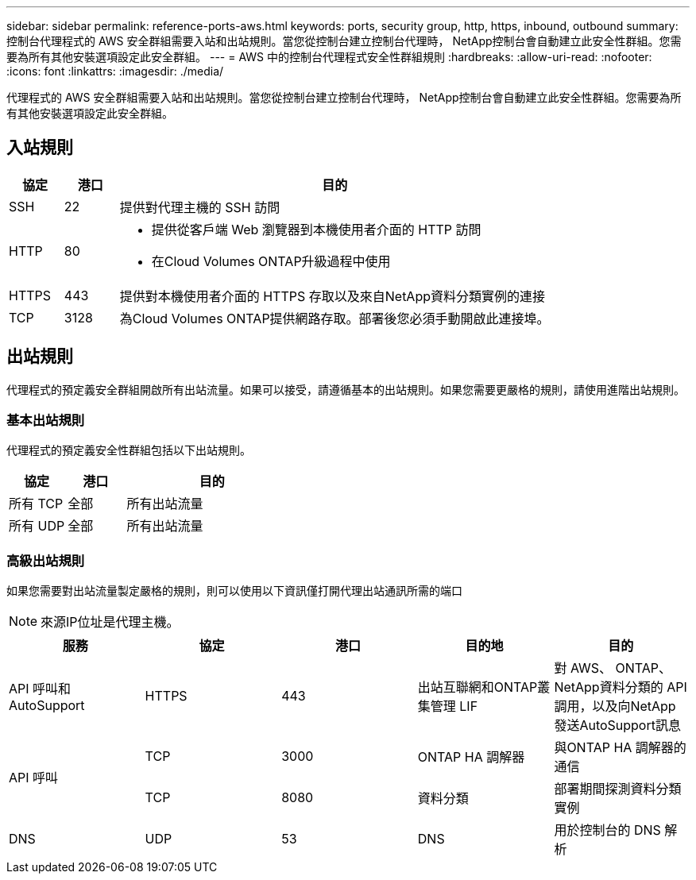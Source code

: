 ---
sidebar: sidebar 
permalink: reference-ports-aws.html 
keywords: ports, security group, http, https, inbound, outbound 
summary: 控制台代理程式的 AWS 安全群組需要入站和出站規則。當您從控制台建立控制台代理時， NetApp控制台會自動建立此安全性群組。您需要為所有其他安裝選項設定此安全群組。 
---
= AWS 中的控制台代理程式安全性群組規則
:hardbreaks:
:allow-uri-read: 
:nofooter: 
:icons: font
:linkattrs: 
:imagesdir: ./media/


[role="lead"]
代理程式的 AWS 安全群組需要入站和出站規則。當您從控制台建立控制台代理時， NetApp控制台會自動建立此安全性群組。您需要為所有其他安裝選項設定此安全群組。



== 入站規則

[cols="10,10,80"]
|===
| 協定 | 港口 | 目的 


| SSH | 22 | 提供對代理主機的 SSH 訪問 


| HTTP | 80  a| 
* 提供從客戶端 Web 瀏覽器到本機使用者介面的 HTTP 訪問
* 在Cloud Volumes ONTAP升級過程中使用




| HTTPS | 443 | 提供對本機使用者介面的 HTTPS 存取以及來自NetApp資料分類實例的連接 


| TCP | 3128 | 為Cloud Volumes ONTAP提供網路存取。部署後您必須手動開啟此連接埠。 
|===


== 出站規則

代理程式的預定義安全群組開啟所有出站流量。如果可以接受，請遵循基本的出站規則。如果您需要更嚴格的規則，請使用進階出站規則。



=== 基本出站規則

代理程式的預定義安全性群組包括以下出站規則。

[cols="20,20,60"]
|===
| 協定 | 港口 | 目的 


| 所有 TCP | 全部 | 所有出站流量 


| 所有 UDP | 全部 | 所有出站流量 
|===


=== 高級出站規則

如果您需要對出站流量製定嚴格的規則，則可以使用以下資訊僅打開代理出站通訊所需的端口


NOTE: 來源IP位址是代理主機。

[cols="5*"]
|===
| 服務 | 協定 | 港口 | 目的地 | 目的 


| API 呼叫和AutoSupport | HTTPS | 443 | 出站互聯網和ONTAP叢集管理 LIF | 對 AWS、 ONTAP、 NetApp資料分類的 API 調用，以及向NetApp發送AutoSupport訊息 


.2+| API 呼叫 | TCP | 3000 | ONTAP HA 調解器 | 與ONTAP HA 調解器的通信 


| TCP | 8080 | 資料分類 | 部署期間探測資料分類實例 


| DNS | UDP | 53 | DNS | 用於控制台的 DNS 解析 
|===